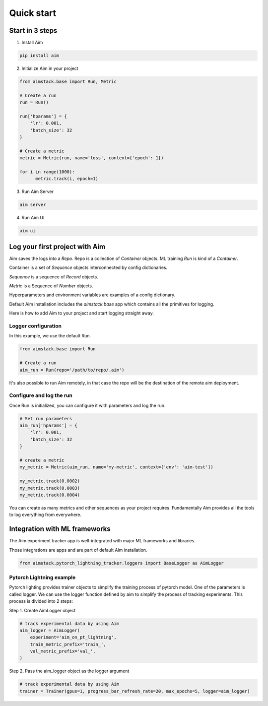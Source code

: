 ###########
Quick start
###########

Start in 3 steps
=================

1. Install Aim

.. code-block:: console
  
    pip install aim

2. Initialize Aim in your project

.. code-block:: python

  from aimstack.base import Run, Metric

  # Create a run
  run = Run()

  run['hparams'] = {
      'lr': 0.001,
      'batch_size': 32
  }

  # Create a metric
  metric = Metric(run, name='loss', context={'epoch': 1})

  for i in range(1000):
        metric.track(i, epoch=1)

3. Run Aim Server

.. code-block:: console
  
  aim server

4. Run Aim UI

.. code-block:: console
  
  aim ui

Log your first project with Aim
===============================

Aim saves the logs into a `Repo`. Repo is a collection of `Container` objects.
ML training `Run` is kind of a `Container`. 

Container is a set of `Sequence` objects interconnected by config dictionaries.

`Sequence` is a sequence of `Record` objects.

`Metric` is a Sequence of `Number` objects.

Hyperparameters and environment variables are examples of a config dictionary.

Default Aim installation includes the `aimstack.base` app which contains all the primitives for logging.

Here is how to add Aim to your project and start logging straight away.

Logger configuration
--------------------
In this example, we use the default Run.

.. code-block:: python

  from aimstack.base import Run  

  # Create a run
  aim_run = Run(repo='/path/to/repo/.aim')

It's also possible to run Aim remotely, in that case the repo will be the destination of the remote aim deployment.

Configure and log the run
-------------------------

Once Run is initialized, you can configure it with parameters and log the run.

.. code-block:: python

  # Set run parameters
  aim_run['hparams'] = {
      'lr': 0.001,
      'batch_size': 32
  }

  # create a metric 
  my_metric = Metric(aim_run, name='my-metric', context={'env': 'aim-test'})

  my_metric.track(0.0002)
  my_metric.track(0.0003)
  my_metric.track(0.0004)

You can create as many metrics and other sequences as your project requires.
Fundamentally Aim provides all the tools to log everything from everywhere.

Integration with ML frameworks
==============================

The Aim experiment tracker app is well-integrated with major ML frameworks and libraries.

Those integrations are apps and are part of default Aim installation.

.. code-block:: python

  from aimstack.pytorch_lightning_tracker.loggers import BaseLogger as AimLogger

Pytorch Lightning example
-------------------------

Pytorch lighting provides trainer objects to simplify the training process of pytorch model. 
One of the parameters is called logger. 
We can use the logger function defined by aim to simplify the process of tracking experiments. 
This process is divided into 2 steps:

Step 1. Create AimLogger object

.. code-block::  python

  # track experimental data by using Aim
  aim_logger = AimLogger(
      experiment='aim_on_pt_lightning',
      train_metric_prefix='train_',
      val_metric_prefix='val_',
  )

Step 2. Pass the aim_logger object as the logger argument

.. code-block:: python

  # track experimental data by using Aim
  trainer = Trainer(gpus=1, progress_bar_refresh_rate=20, max_epochs=5, logger=aim_logger)
